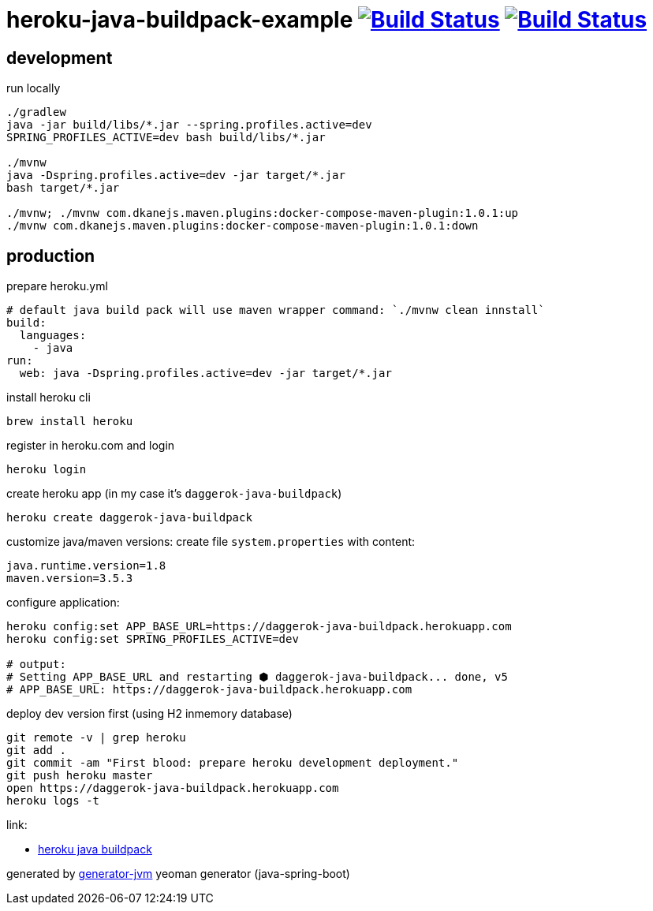 = heroku-java-buildpack-example image:https://travis-ci.org/daggerok/heroku-java-buildpack-example.svg?branch=master["Build Status", link="https://travis-ci.org/daggerok/heroku-java-buildpack-example"] image:https://gitlab.com/daggerok/heroku-java-buildpack-example/badges/master/build.svg["Build Status", link="https://gitlab.com/daggerok/heroku-java-buildpack-example/-/jobs"]

//tag::content[]
== development

.run locally
[source,bash]
----
./gradlew
java -jar build/libs/*.jar --spring.profiles.active=dev
SPRING_PROFILES_ACTIVE=dev bash build/libs/*.jar

./mvnw
java -Dspring.profiles.active=dev -jar target/*.jar
bash target/*.jar

./mvnw; ./mvnw com.dkanejs.maven.plugins:docker-compose-maven-plugin:1.0.1:up
./mvnw com.dkanejs.maven.plugins:docker-compose-maven-plugin:1.0.1:down
----

== production
.prepare heroku.yml
[source,yml]
----
# default java build pack will use maven wrapper command: `./mvnw clean innstall`
build:
  languages:
    - java
run:
  web: java -Dspring.profiles.active=dev -jar target/*.jar
----

.install heroku cli
[source,bash]
----
brew install heroku
----

.register in heroku.com and login
[source,bash]
----
heroku login
----

.create heroku app (in my case it's `daggerok-java-buildpack`)
[source,bash]
----
heroku create daggerok-java-buildpack
----

.customize java/maven versions: create file `system.properties` with content:
[source,bash]
----
java.runtime.version=1.8
maven.version=3.5.3
----

.configure application:
[source,bash]
----
heroku config:set APP_BASE_URL=https://daggerok-java-buildpack.herokuapp.com
heroku config:set SPRING_PROFILES_ACTIVE=dev

# output:
# Setting APP_BASE_URL and restarting ⬢ daggerok-java-buildpack... done, v5
# APP_BASE_URL: https://daggerok-java-buildpack.herokuapp.com
----

.deploy dev version first (using H2 inmemory database)
[source,bash]
----
git remote -v | grep heroku
git add .
git commit -am "First blood: prepare heroku development deployment."
git push heroku master
open https://daggerok-java-buildpack.herokuapp.com
heroku logs -t
----

link:

- link:https://github.com/heroku/heroku-buildpack-java[heroku java buildpack]

generated by link:https://github.com/daggerok/generator-jvm/[generator-jvm] yeoman generator (java-spring-boot)
//end::content[]
